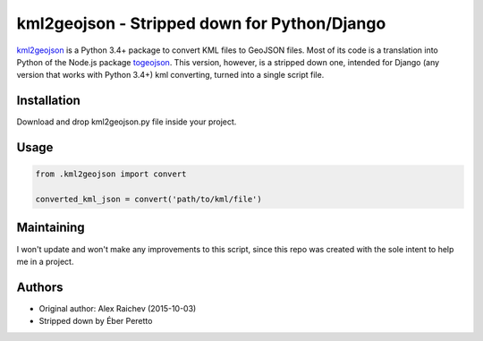 kml2geojson - Stripped down for Python/Django
************************************
    
`kml2geojson <https://github.com/mrcagney/kml2geojson>`_ is a Python 3.4+ package to convert KML files to GeoJSON files.
Most of its code is a translation into Python of the Node.js package `togeojson <https://github.com/mapbox/togeojson>`_.
This version, however, is a stripped down one, intended for Django (any version that works with Python 3.4+) kml converting, turned into a single script file.

Installation
=============
Download and drop kml2geojson.py file inside your project.

Usage
======
.. code:: python

    from .kml2geojson import convert
    
    converted_kml_json = convert('path/to/kml/file')

Maintaining
=============
I won't update and won't make any improvements to this script, since this repo was created with the sole intent to help me in a project.

Authors
========
- Original author: Alex Raichev (2015-10-03)
- Stripped down by Éber Peretto
